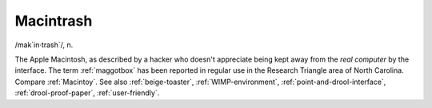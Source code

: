 .. _Macintrash:

============================================================
Macintrash
============================================================

/mak´in·trash\`/, n\.

The Apple Macintosh, as described by a hacker who doesn't appreciate being kept away from the *real computer* by the interface.
The term :ref:`maggotbox` has been reported in regular use in the Research Triangle area of North Carolina.
Compare :ref:`Macintoy`\.
See also :ref:`beige-toaster`\, :ref:`WIMP-environment`\, :ref:`point-and-drool-interface`\, :ref:`drool-proof-paper`\, :ref:`user-friendly`\.

